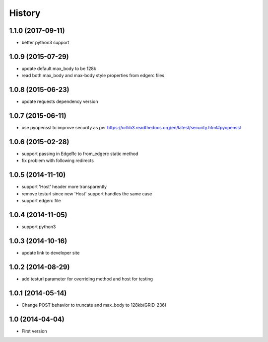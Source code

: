 .. :changelog:

History
-------

1.1.0 (2017-09-11)
++++++++++++++++++

- better python3 support


1.0.9 (2015-07-29)
++++++++++++++++++

- update default max_body to be 128k
- read both max_body and max-body style properties from edgerc files

1.0.8 (2015-06-23)
++++++++++++++++++

- update requests dependency version


1.0.7 (2015-06-11)
++++++++++++++++++

- use pyopenssl to improve security as per https://urllib3.readthedocs.org/en/latest/security.html#pyopenssl

1.0.6 (2015-02-28)
++++++++++++++++++

- support passing in EdgeRc to from_edgerc static method
- fix problem with following redirects

1.0.5 (2014-11-10)
++++++++++++++++++

- support 'Host' header more transparently
- remove testurl since new 'Host' support handles the same case
- support edgerc file

1.0.4 (2014-11-05)
++++++++++++++++++

- support python3

1.0.3 (2014-10-16)
++++++++++++++++++

- update link to developer site

1.0.2 (2014-08-29)
++++++++++++++++++

- add testurl parameter for overriding method and host for testing

1.0.1 (2014-05-14)
++++++++++++++++++

- Change POST behavior to truncate and max_body to 128kb(GRID-236)

1.0 (2014-04-04)
++++++++++++++++
- First version
